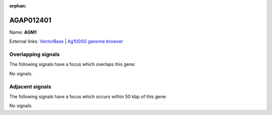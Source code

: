:orphan:

AGAP012401
=============



Name: **AGM1**



External links:
`VectorBase <https://www.vectorbase.org/Anopheles_gambiae/Gene/Summary?g=AGAP012401>`_ |
`Ag1000G genome browser <https://www.malariagen.net/apps/ag1000g/phase1-AR3/index.html?genome_region=3L:41729162-41731177#genomebrowser>`_

Overlapping signals
-------------------

The following signals have a focus which overlaps this gene:



No signals.



Adjacent signals
----------------

The following signals have a focus which occurs within 50 kbp of this gene:



No signals.


